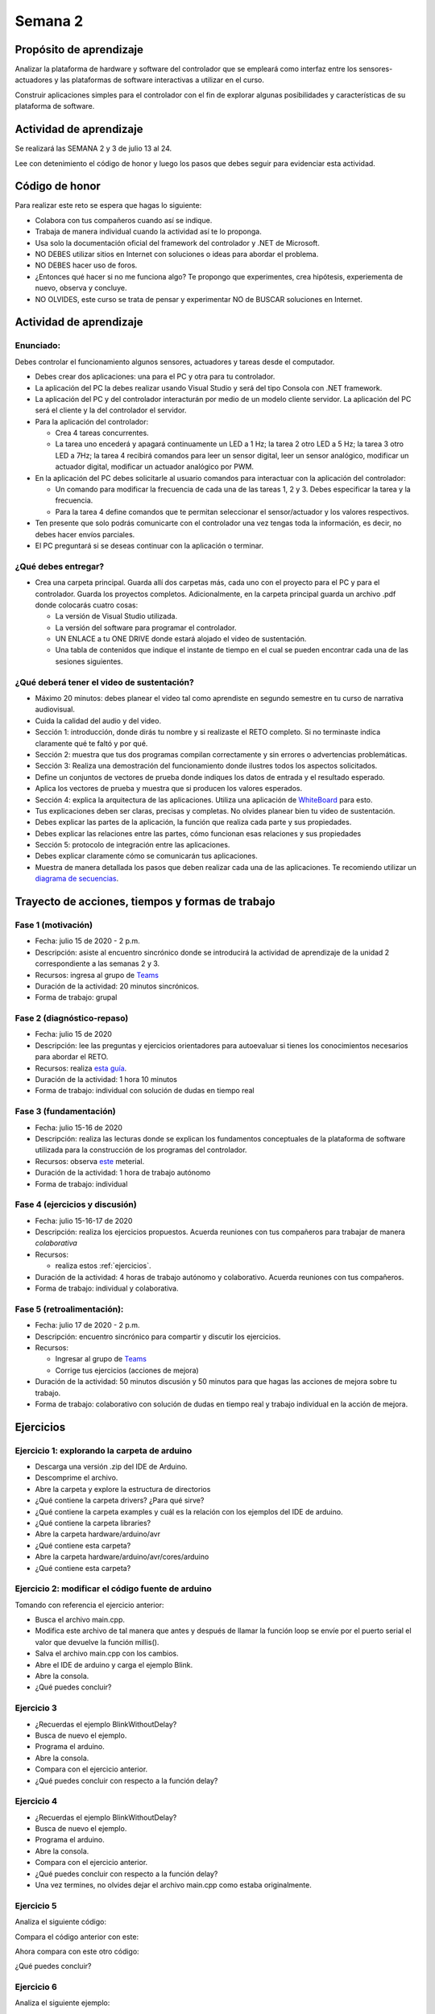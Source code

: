 Semana 2
===========

Propósito de aprendizaje
--------------------------

Analizar la plataforma de hardware y software del controlador que se empleará
como interfaz entre los sensores-actuadores y las plataformas de software
interactivas a utilizar en el curso.

Construir aplicaciones simples para el controlador con el fin de explorar algunas
posibilidades y características de su plataforma de software.


Actividad de aprendizaje
-------------------------
Se realizará las SEMANA 2 y 3 de julio 13 al 24.

Lee con detenimiento el código de honor y luego los pasos que debes seguir
para evidenciar esta actividad.

Código de honor
----------------
Para realizar este reto se espera que hagas lo siguiente:

* Colabora con tus compañeros cuando así se indique.
* Trabaja de manera individual cuando la actividad así te lo proponga.
* Usa solo la documentación oficial del framework del controlador y .NET de Microsoft.
* NO DEBES utilizar sitios en Internet con soluciones o ideas para abordar el problema.
* NO DEBES hacer uso de foros.
* ¿Entonces qué hacer si no me funciona algo? Te propongo que experimentes, crea hipótesis,
  experiementa de nuevo, observa y concluye.
* NO OLVIDES, este curso se trata de pensar y experimentar NO de BUSCAR soluciones
  en Internet.

Actividad de aprendizaje
-------------------------

Enunciado: 
^^^^^^^^^^^
Debes controlar el funcionamiento algunos sensores, actuadores y tareas desde el computador.

* Debes crear dos aplicaciones: una para el PC y otra para tu controlador.
* La aplicación del PC la debes realizar usando Visual Studio y será 
  del tipo Consola con .NET framework.
* La aplicación del PC y del controlador interacturán por medio de un modelo
  cliente servidor. La aplicación del PC será el cliente y la del controlador el servidor.
* Para la aplicación del controlador: 

  * Crea 4 tareas concurrentes. 
  * La tarea uno encederá y apagará continuamente un LED a 1 Hz;
    la tarea 2 otro LED a 5 Hz; la tarea 3 otro LED a 7Hz; la tarea 4 recibirá comandos
    para leer un sensor digital, leer un sensor analógico, modificar un actuador digital,
    modificar un actuador analógico por PWM.

* En la aplicación del PC debes solicitarle al usuario comandos para interactuar con la
  aplicación del controlador:

  * Un comando para modificar la frecuencia de cada una de las tareas 1, 2 y 3. Debes
    especificar la tarea y la frecuencia.
  * Para la tarea 4 define comandos que te permitan seleccionar el sensor/actuador y los
    valores respectivos.

* Ten presente que solo podrás comunicarte con el controlador una vez tengas toda la información,
  es decir, no debes hacer envíos parciales.
* El PC preguntará si se deseas continuar con la aplicación o terminar.

¿Qué debes entregar?
^^^^^^^^^^^^^^^^^^^^^^

* Crea una carpeta principal. Guarda allí dos carpetas más, cada uno con el proyecto para el PC
  y para el controlador. Guarda los proyectos completos. Adicionalmente,
  en la carpeta principal guarda un archivo .pdf donde colocarás cuatro cosas:
  
  * La versión de Visual Studio utilizada.
  * La versión del software para programar el controlador.
  * UN ENLACE a tu ONE DRIVE donde estará alojado el video de sustentación.
  * Una tabla de contenidos que indique el instante de tiempo en el cual se pueden encontrar
    cada una de las sesiones siguientes.

¿Qué deberá tener el video de sustentación?
^^^^^^^^^^^^^^^^^^^^^^^^^^^^^^^^^^^^^^^^^^^^

* Máximo 20 minutos: debes planear el video tal como aprendiste en segundo semestre
  en tu curso de narrativa audiovisual.
* Cuida la calidad del audio y del video.
* Sección 1: introducción, donde dirás tu nombre y si realizaste el RETO
  completo. Si no terminaste indica claramente qué te faltó y por qué.
* Sección 2: muestra que tus dos programas compilan correctamente y sin errores
  o advertencias problemáticas.
* Sección 3: Realiza una demostración del funcionamiento donde ilustres todos los
  aspectos solicitados.
* Define un conjuntos de vectores de prueba donde indiques los datos de entrada y el
  resultado esperado.
* Aplica los vectores de prueba y muestra que si producen los valores esperados.
* Sección 4: explica la arquitectura de las aplicaciones. Utiliza una
  aplicación de `WhiteBoard <https://www.microsoft.com/en-us/microsoft-365/microsoft-whiteboard/digital-whiteboard-app>`__
  para esto.
* Tus explicaciones deben ser claras, precisas y completas. No olvides planear 
  bien tu video de sustentación.
* Debes explicar las partes de la aplicación, la función que realiza cada parte y
  sus propiedades.
* Debes explicar las relaciones entre las partes, cómo funcionan esas relaciones y
  sus propiedades
* Sección 5: protocolo de integración entre las aplicaciones.
* Debes explicar claramente cómo se comunicarán tus aplicaciones.
* Muestra de manera detallada los pasos que deben realizar cada una de las aplicaciones.
  Te recomiendo utilizar un `diagrama de secuencias <https://en.wikipedia.org/wiki/Sequence_diagram#:~:text=A%20sequence%20diagram%20shows%20object,the%20functionality%20of%20the%20scenario.>`__.


Trayecto de acciones, tiempos y formas de trabajo
---------------------------------------------------

Fase 1 (motivación)
^^^^^^^^^^^^^^^^^^^^^^

* Fecha: julio 15 de 2020 - 2 p.m.
* Descripción: asiste al encuentro sincrónico donde se introducirá la actividad de
  aprendizaje de la unidad 2 correspondiente a las semanas 2 y 3.
* Recursos: ingresa al grupo de `Teams <https://teams.microsoft.com/l/team/19%3a919658982cb4457e85d706bad345b5dc%40thread.tacv2/conversations?groupId=16c098de-d737-4b8a-839d-8faf7400b06e&tenantId=618bab0f-20a4-4de3-a10c-e20cee96bb35>`__
* Duración de la actividad: 20 minutos sincrónicos.
* Forma de trabajo: grupal

Fase 2 (diagnóstico-repaso)
^^^^^^^^^^^^^^^^^^^^^^^^^^^^
* Fecha: julio 15 de 2020
* Descripción: lee las preguntas y ejercicios orientadores para autoevaluar si tienes
  los conocimientos necesarios para abordar el RETO.
* Recursos: realiza `esta guía <https://docs.google.com/presentation/d/1y270S1bs49Vn-EX6OJqZrTqaCy2EWlUHECcKAD9ZUrg/edit?usp=sharing>`__.
* Duración de la actividad: 1 hora 10 minutos
* Forma de trabajo: individual con solución de dudas en tiempo real

Fase 3 (fundamentación)
^^^^^^^^^^^^^^^^^^^^^^^^^
* Fecha: julio 15-16 de 2020
* Descripción: realiza las lecturas donde se explican los fundamentos conceptuales de la plataforma de software utilizada para 
  la construcción de los programas del controlador.
* Recursos: observa `este <https://docs.google.com/presentation/d/1KGtjm8v-BUcXMhfFBSAfXOtJ8RtVSL0e90qEHsblnMc/edit?usp=sharing>`__
  meterial.
* Duración de la actividad: 1 hora de trabajo autónomo 
* Forma de trabajo: individual

Fase 4 (ejercicios y discusión)
^^^^^^^^^^^^^^^^^^^^^^^^^^^^^^^^^
* Fecha: julio 15-16-17 de 2020
* Descripción: realiza los ejercicios propuestos. Acuerda reuniones con tus compañeros para trabajar de manera *colaborativa*
* Recursos: 

  * realiza estos :ref:`ejercicios`.

* Duración de la actividad: 4 horas de trabajo autónomo y colaborativo. Acuerda reuniones con tus compañeros.
* Forma de trabajo: individual y colaborativa.

Fase 5 (retroalimentación): 
^^^^^^^^^^^^^^^^^^^^^^^^^^^^^
* Fecha: julio 17 de 2020 - 2 p.m.
* Descripción: encuentro sincrónico para compartir y discutir los ejercicios. 
* Recursos: 
  
  * Ingresar al grupo de `Teams <https://teams.microsoft.com/l/team/19%3a919658982cb4457e85d706bad345b5dc%40thread.tacv2/conversations?groupId=16c098de-d737-4b8a-839d-8faf7400b06e&tenantId=618bab0f-20a4-4de3-a10c-e20cee96bb35>`__
  * Corrige tus ejercicios (acciones de mejora)

* Duración de la actividad: 50 minutos discusión y 50 minutos para que hagas las acciones de mejora sobre tu trabajo.
* Forma de trabajo: colaborativo con solución de dudas en tiempo real y trabajo individual en la acción de mejora.

.. _ejercicios:

Ejercicios
------------

Ejercicio 1: explorando la carpeta de arduino
^^^^^^^^^^^^^^^^^^^^^^^^^^^^^^^^^^^^^^^^^^^^^^

* Descarga una versión .zip del IDE de Arduino.
* Descomprime el archivo.
* Abre la carpeta y explore la estructura de directorios
* ¿Qué contiene la carpeta drivers? ¿Para qué sirve?
* ¿Qué contiene la carpeta examples y cuál es la relación con los ejemplos del IDE de arduino.
* ¿Qué contiene la carpeta libraries?
* Abre la carpeta hardware/arduino/avr
* ¿Qué contiene esta carpeta?
* Abre la carpeta hardware/arduino/avr/cores/arduino
* ¿Qué contiene esta carpeta?

Ejercicio 2: modificar el código fuente de arduino
^^^^^^^^^^^^^^^^^^^^^^^^^^^^^^^^^^^^^^^^^^^^^^^^^^^^
Tomando con referencia el ejercicio anterior:

* Busca el archivo main.cpp.
* Modifica este archivo de tal manera que antes y después de llamar la función loop se envíe por  el puerto serial el valor que devuelve la función millis().
* Salva el archivo main.cpp con los cambios.
* Abre el IDE de arduino y carga el ejemplo Blink.
* Abre la consola.
* ¿Qué puedes concluir?

Ejercicio 3 
^^^^^^^^^^^^^^
* ¿Recuerdas el ejemplo BlinkWithoutDelay?
* Busca de nuevo el ejemplo.
* Programa el arduino.
* Abre la consola.
* Compara con el ejercicio anterior.
* ¿Qué puedes concluir con respecto a la función delay?

Ejercicio 4 
^^^^^^^^^^^^^^
* ¿Recuerdas el ejemplo BlinkWithoutDelay?
* Busca de nuevo el ejemplo.
* Programa el arduino.
* Abre la consola.
* Compara con el ejercicio anterior.
* ¿Qué puedes concluir con respecto a la función delay?
* Una vez termines, no olvides dejar el archivo main.cpp como
  estaba originalmente.

Ejercicio 5
^^^^^^^^^^^^^^
Analiza el siguiente código:

.. code-block:: cpp
   :lineno-start: 1

    void setup() {
       Serial.begin(115200);

    }


    void loop() {

      uint8_t counter = 20;

      counter++;

      Serial.println(counter);

      delay(100);

    }

Compara el código anterior con este:

.. code-block:: cpp
   :lineno-start: 1

    void setup() {
       Serial.begin(115200);

    }


    void loop() {

      static uint8_t counter = 20;

      counter++;

      Serial.println(counter);

      delay(100);

    }

Ahora compara con este otro código:

.. code-block:: cpp
   :lineno-start: 1

	uint8_t counter = 5;

    void setup() {
       Serial.begin(115200);

    }


    void incCounter() {
      static uint8_t counter = 10;
      counter++;
      Serial.print("Counter in incCounter: ");
      Serial.println(counter);

    }

    void loop() {
      static uint8_t counter = 20;
      counter++;
	    Serial.print("Counter in loop: ");
      Serial.println(counter);
      incCounter();
      Serial.print("Counter outside loop: ");
      Serial.println(::counter);
      ::counter++;
      delay(500);
    }

¿Qué puedes concluir?

Ejercicio 6
^^^^^^^^^^^^

Analiza el siguiente ejemplo:

.. code-block:: cpp
   :lineno-start: 1

    const uint8_t ledPin =  3;
    uint8_t ledState = LOW;
    uint32_t previousMillis = 0;
    const uint32_t interval = 1000;

    void setup() {
      // set the digital pin as output:
      pinMode(ledPin, OUTPUT);
    }
    
    void loop() {
      uint32_t currentMillis = millis();
    
      if (currentMillis - previousMillis >= interval) {
        previousMillis = currentMillis;
        if (ledState == LOW) {
          ledState = HIGH;
        } else {
          ledState = LOW;
        }
    }

Utilizando como referencia el código anterior crea un programa que
encienda y apague tres LEDs a 1 Hz, 5 Hz y 7 Hz respectivamente.


Ejercicio 7
^^^^^^^^^^^^
Vamos a analizar uno de los ejemplos que vienen con el
SDK de arduino. Este ejemplo nos permite ver cómo podemos
hacer uso de los arreglos para manipular varios LEDs:

.. code-block:: cpp
   :lineno-start: 1    
    
    int timer = 100;           // The higher the number, the slower the timing.
    int ledPins[] = {
      2, 7, 4, 6, 5, 3
    };       // an array of pin numbers to which LEDs are attached
    int pinCount = 6;           // the number of pins (i.e. the length of the array)
    
    void setup() {
      // the array elements are numbered from 0 to (pinCount - 1).
      // use a for loop to initialize each pin as an output:
      for (int thisPin = 0; thisPin < pinCount; thisPin++) {
        pinMode(ledPins[thisPin], OUTPUT);
      }
    }
    
    void loop() {
      // loop from the lowest pin to the highest:
      for (int thisPin = 0; thisPin < pinCount; thisPin++) {
        // turn the pin on:
        digitalWrite(ledPins[thisPin], HIGH);
        delay(timer);
        // turn the pin off:
        digitalWrite(ledPins[thisPin], LOW);
    
      }
    
      // loop from the highest pin to the lowest:
      for (int thisPin = pinCount - 1; thisPin >= 0; thisPin--) {
        // turn the pin on:
        digitalWrite(ledPins[thisPin], HIGH);
        delay(timer);
        // turn the pin off:
        digitalWrite(ledPins[thisPin], LOW);
      }
    }


Ejercicio 8
^^^^^^^^^^^^^
El siguiente código muestra cómo puedes encapsular completamente
el código del ejercicio 6 en tareas.

.. code-block:: cpp
   :lineno-start: 1    

	void setup() {
	  task1();
	  task2();
	}

	void task1(){
	  static uint32_t previousMillis = 0;
	  static const uint32_t interval = 1250;
	  static bool taskInit = false;
	  static const uint8_t ledPin =  3;
	  static uint8_t ledState = LOW;
	  
	  if(taskInit == false){
	  	pinMode(ledPin, OUTPUT);	
	    taskInit = true;
	  }
	  
	  uint32_t currentMillis = millis();	
	   if ( (currentMillis - previousMillis) >= interval) {
	     previousMillis = currentMillis;
	     if (ledState == LOW) {
	       ledState = HIGH;
	     } else {
	       ledState = LOW;
	     }
	     digitalWrite(ledPin, ledState);
	   }
	}

	void task2(){
	  static uint32_t previousMillis = 0;
	  static const uint32_t interval = 370;
	  static bool taskInit = false;
	  static const uint8_t ledPin =  5;
	  static uint8_t ledState = LOW;
	  
	  if(taskInit == false){
	  	pinMode(ledPin, OUTPUT);	
	    taskInit = true;
	  }
	  
	  uint32_t currentMillis = millis();	
	   if ( (currentMillis - previousMillis) >= interval) {
	     previousMillis = currentMillis;
	     if (ledState == LOW) {
	       ledState = HIGH;
	     } else {
	       ledState = LOW;
	     }
	     digitalWrite(ledPin, ledState);
	   }
	}

	void loop() {
	  task1();
	  task2();
	}


Una de las ventajas del código anterior es que favorece el trabajo
en equipo. Nota que se puede entregar a cada persona del equipo una
tarea. Finalmente, uno de los miembros del equipo podrá integrar
todas las tareas así:

.. code-block:: cpp
   :lineno-start: 1 

	  void task1(){
    .
    .
    .
    }
    
    void task2(){
    .
    .
    .
    }

    void task3(){
    .
    .
    .
    }

    void setup() {
	  task1();
	  task2();
    task3();
	}

	void loop() {
	  task1();
	  task2();
    task3();
	}

Analiza detenidamente el código anterior. Experimenta y asegurate de entenderlo
perfectamente antes de continuar.

Ejercicio 9
^^^^^^^^^^^^^
Observa detenidamente el código de las siguientes tareas. ¿Es muy similar, verdad?
En este ejercicio veremos una construcción interesante de
C++ que favorece el reuso de código. Nota que el código de las tareas
1 y 2 es prácticamente el mismo, solo que está actuando sobre diferentes datos. 

¿Cómo así? ¿Recuerdas tu curso de programación orientado a objetos?

Analiza por partes. Primero, la inicialización de la tarea:

Para la tarea 1 (task1):

.. code-block:: cpp
   :lineno-start: 1 

    if(taskInit == false){
	  	pinMode(ledPin, OUTPUT);	
	    taskInit = true;
	}

Para la tarea 2 (task2):

.. code-block:: cpp
   :lineno-start: 1 

    if(taskInit == false){
	  	pinMode(ledPin, OUTPUT);	
	    taskInit = true;
	}


En el código anterior cada tarea tiene una variable que permite
activar el código solo un vez, es decir, cuando taskInit es false.
Esto se hace así para poder inicializar el puerto de salida donde
estará el LED conectado. Recuerde que esto se hace solo una vez 
cuando llamemos taskX() (X es 1 o 2) en la función
setup().

El código que se llamará repetidamente en la función loop:

Para la tarea 1:

.. code-block:: cpp
   :lineno-start: 1 

	   if ( (currentMillis - previousMillis) >= interval) {
	     previousMillis = currentMillis;
	     if (ledState == LOW) {
	       ledState = HIGH;
	     } else {
	       ledState = LOW;
	     }
	     digitalWrite(ledPin, ledState);
	   }


Para la tarea 2:

.. code-block:: cpp
   :lineno-start: 1 

	  uint32_t currentMillis = millis();	
	   if ( (currentMillis - previousMillis) >= interval) {
	     previousMillis = currentMillis;
	     if (ledState == LOW) {
	       ledState = HIGH;
	     } else {
	       ledState = LOW;
	     }
	     digitalWrite(ledPin, ledState);
	   }

Nota que los datos sobre los que actúa cada código, aunque
tienen el mismo nombre son datos distintos:

Para la tarea 1:

.. code-block:: cpp
   :lineno-start: 1 

	  static uint32_t previousMillis = 0;
	  static const uint32_t interval = 1250;
	  static bool taskInit = false;
	  static const uint8_t ledPin =  3;
	  static uint8_t ledState = LOW;

Para la tarea 2:

.. code-block:: cpp
   :lineno-start: 1 

	  static uint32_t previousMillis = 0;
	  static const uint32_t interval = 370;
	  static bool taskInit = false;
	  static const uint8_t ledPin =  5;
	  static uint8_t ledState = LOW;

Pero ¿Por qué son distintos? porque estamos declarando las variables
como estáticas dentro de cada tarea.
Esto implica que las variables son privadas a cada función pero
se almacenan en memoria como si fueran variables globales.

¿Entendiste? No avances si esto no está claro.

Esto introduce la siguiente pregunta: ¿Qué tal si pudiéramos tener
el mismo código, pero cada vez que lo llamemos indicarle sobre
que datos debe actuar? Pues lo anterior es posible en C++ usando
una construcción conocida como clase.

La clase nos permite definir un nuevo tipo dato y los algoritmos
que se pueden aplicar a ese nuevo tipo de dato. En este caso,
necesitamos que cada tarea pueda tener sus propias variables para
previousMillis, interval, ledPin, ledState.

.. code-block:: cpp
   :lineno-start: 1    

    class LED{
        private:
            uint32_t previousMillis;
            const uint32_t interval;
            const uint8_t ledPin;
            uint8_t ledState = LOW;
	};

De esta manera en cada tarea podremos crear un nuevo LED así:

.. code-block:: cpp
   :lineno-start: 1

    void task1(){
        static LED led;
    }

.. code-block:: cpp
   :lineno-start: 1

    void task2(){
        static LED led;
    }

A cada nuevo LED se le conoce como un objeto. led es
la variable por medio de las cuales podremos acceder a cada
uno de los objetos creados en task1 y task2.

Notas:

* Cada objeto es independiente, es decir, cada objeto tiene su propia
  copia de cada variable definida en la clase.
  ¿Cuál es el contenido de cada objetos? el contenido es un uint32_t,
  un const uint32_t, un const uint8_t y uint8_t a los cuales les
  hemos dado nombres: previousMillis, interval, ledPin y ledState
  respectivamente.

* Las variables led definidas en task1 y task2 NO SON OBJETOS,
  son variables de tipo LED que permiten acceder al contenido de cada objeto. 

* led es una variable propia de cada tarea.
* Note que las variables definidas en LED son privadas (private). Esto
  quiere decir que no vamos a acceder a ellas directamente. Ya veremos
  más abajo cómo modificar sus valores.

Nuestro nuevo tipo LED tiene un problema y es que no permite definir para cada
LED creado el intervalo y el puerto donde se conectará.Para ello,
se introduce el concepto de constructor de la clase. El constructor,
permite definir los valores iniciales de cada objeto.

.. code-block:: cpp
   :lineno-start: 1    

    class LED{
        private:
            uint32_t previousMillis;
            const uint32_t interval;
            const uint8_t ledPin;
            uint8_t ledState = LOW;

        public:
            LED(uint8_t _ledpin, uint32_t _interval): ledPin(_ledpin), interval(_interval) {
                pinMode(_ledpin, OUTPUT);
                previousMillis = 0;
            }
	};

El constructor de la clase es un método que recibe los valores
iniciales del objeto y no devuelve nada.

Ahora si podemos definir cada objeto:

.. code-block:: cpp
   :lineno-start: 1

    void task1(){
        static LED led(3,725);
    }

.. code-block:: cpp
   :lineno-start: 1

    void task2(){
        static LED led(5, 1360);

.. code-block:: cpp
   :lineno-start: 1

    class LED{

    private:
      uint32_t previousMillis;
      const uint32_t interval;
      const uint8_t ledPin;
      uint8_t ledState = LOW;

    public:
      LED(uint8_t _ledpin, uint32_t _interval): ledPin(_ledpin), interval(_interval) {
       pinMode(_ledpin, OUTPUT);
       previousMillis = 0;
      }

      void toggleLED(){
       uint32_t currentMillis = millis();	
       if ( (currentMillis - previousMillis) >= interval) {
         previousMillis = currentMillis;
         if (ledState == LOW) {
           ledState = HIGH;
         } else {
           ledState = LOW;
         }
         digitalWrite(ledPin, ledState);
       }
      }
    };   


Finalmente, al llamar toggleLED debemos indicar sobre qué objeto
deberá actuar:

.. code-block:: cpp
   :lineno-start: 1

    void task1(){
        static LED led(3,725);

        led.toggleLED();
    }

.. code-block:: cpp
   :lineno-start: 1

    void task2(){
        static LED led(5, 1360);
        led.toggleLED();
    }

La versión final del código será:

.. code-block:: cpp
   :lineno-start: 1

	class LED{
	    private:
	
            uint32_t previousMillis;
            const uint32_t interval;
            bool taskInit = false;
            const uint8_t ledPin;
            uint8_t ledState = LOW;
    
        public:
	
            LED(uint8_t _ledpin, uint32_t _interval): ledPin(_ledpin), interval(_interval) {
                pinMode(_ledpin, OUTPUT);
                previousMillis = 0;
            }
	  
            void toggleLED(){
                uint32_t currentMillis = millis();	
                if ( (currentMillis - previousMillis) >= interval) {
                    previousMillis = currentMillis;
                    if (ledState == LOW) {
                        ledState = HIGH;
                    } else {
                        ledState = LOW;
                    }
                    digitalWrite(ledPin, ledState);
                }
            }
	};

	void setup() {
	  task1();
	  task2();
	}

	void task1(){
	  static LED led(3,1250);
	  led.toggleLED();
	}

	void task2(){
	  static LED led(5,375);
	  led.toggleLED();
	}

	void loop() {
	  task1();
	  task2();
	}

Ejercicio 10
^^^^^^^^^^^^^
Podemos llevar un paso más allá el ejercicio anterior si añadimos
el concepto de arreglo. ¿Para qué? Observa que el código de
task1 y task2 es muy similar. Tal vez podamos resolver el problema
usando únicamente una tarea:

.. code-block:: cpp
   :lineno-start: 1    

    class LED{

    private:
      uint32_t previousMillis;
      const uint32_t interval;
      const uint8_t ledPin;
      uint8_t ledState = LOW;

    public:
      LED(uint8_t _ledpin, uint32_t _interval): ledPin(_ledpin), interval(_interval) {
       pinMode(_ledpin, OUTPUT);
       previousMillis = 0;
      }

      void toggleLED(){
       uint32_t currentMillis = millis();	
       if ( (currentMillis - previousMillis) >= interval) {
         previousMillis = currentMillis;
         if (ledState == LOW) {
           ledState = HIGH;
         } else {
           ledState = LOW;
         }
         digitalWrite(ledPin, ledState);
       }
      }

    };

    void setup() {

    }

    void task(){
      static LED leds[2] = {{3,725},{5,1300}};

      for(int i= 0; i < 2; i++){
        leds[i].toggleLED();
      }

    }

    void loop() {
        task();
    }

De nuevo, analiza el código anterior. Experimenta. ¿Está todo claro?

Ejercicio 11: miniRETO
^^^^^^^^^^^^^^^^^^^^^^^^^
¿Qué son los punteros? para entenderlos te propongo un mini RETO. Analiza
en detalle el siguiente código

.. code-block:: cpp
   :lineno-start: 1    

    void setup(){
        Serial.begin(115200);
    }


    void processData(uint8_t *pData, uint8_t size, uint8_t *res){
      uint8_t sum = 0;

      for(int i= 0; i< size; i++){
        sum = sum + *(pData+i) - 0x30;
      }
      *res =  sum;
    }

    void loop(void){
      static uint8_t rxData[10];
      static uint8_t dataCounter = 0;  

      if(Serial.available() > 0){
          rxData[dataCounter] = Serial.read();
          dataCounter++;
        if(dataCounter == 5){
           uint8_t result = 0;
           processData(rxData, dataCounter, &result);
           dataCounter = 0;
           Serial.println(result);
        }
      }
    }

En la función loop se define un arreglo de enteros de 8
bits sin signo (uint8_t). A la función processData le estamos
pasando como la dirección del primer elemento
del arreglo, la cantidad de datos almacenados en el arreglo
y la dirección de la una variable, definida también en loop,
donde se almancenará el resultado de processData. Nota que
processData no retorna un valor y sin embargo, produce un
resultado que puede guardarse en la variable result.

Las variables pData y res son punteros. Nota que al llamar 
processData estamos almacenando en esas variables la dirección
del primer elemento del arreglo y la dirección de la variable
result.

* ¿Qué crees entonces que son los punteros? 
* ¿Para qué sirven los punteros?


